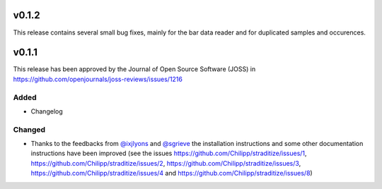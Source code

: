 v0.1.2
======
This release contains several small bug fixes, mainly for the bar data reader
and for duplicated samples and occurences.


v0.1.1
======
.. image:: http://joss.theoj.org/papers/10.21105/joss.01216/status.svg
    :alt: Journal of Open Source Software
    :target: https://doi.org/10.21105/joss.01216

.. image:: https://zenodo.org/badge/128653545.svg
   :alt: zenodo
   :target: https://zenodo.org/badge/latestdoi/128653545

This release has been approved by the Journal of Open Source Software
(JOSS) in https://github.com/openjournals/joss-reviews/issues/1216

Added
-----
* Changelog

Changed
-------
* Thanks to the feedbacks from `@ixjlyons <https://github.com/ixjlyons>`__ and
  `@sgrieve <https://github.com/sgrieve>`__ the installation instructions and
  some other documentation instructions have been improved (see the issues
  https://github.com/Chilipp/straditize/issues/1,
  https://github.com/Chilipp/straditize/issues/2,
  https://github.com/Chilipp/straditize/issues/3,
  https://github.com/Chilipp/straditize/issues/4 and
  https://github.com/Chilipp/straditize/issues/8)
